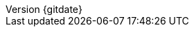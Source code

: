 // --------------------------------
// Document Information
// This document-vars.adoc file contains mainly static/routine variables for the CER
// It should not contain customer specific variables related to the customer name and related information
// --------------------------------
:toc-title: Table of Contents

:subject: Consulting Engagement Report
// docstatus - indicates where in the lifecycle CER is (draft, in-progress, finish)
:docstatus: draft


ifeval::[ "{docstatus}" == "draft"]
:page-background-image: image:draft.png[]
endif::[]


:revnumber: {gitdate}


// --------------------------------
// Other Vars
// --------------------------------
